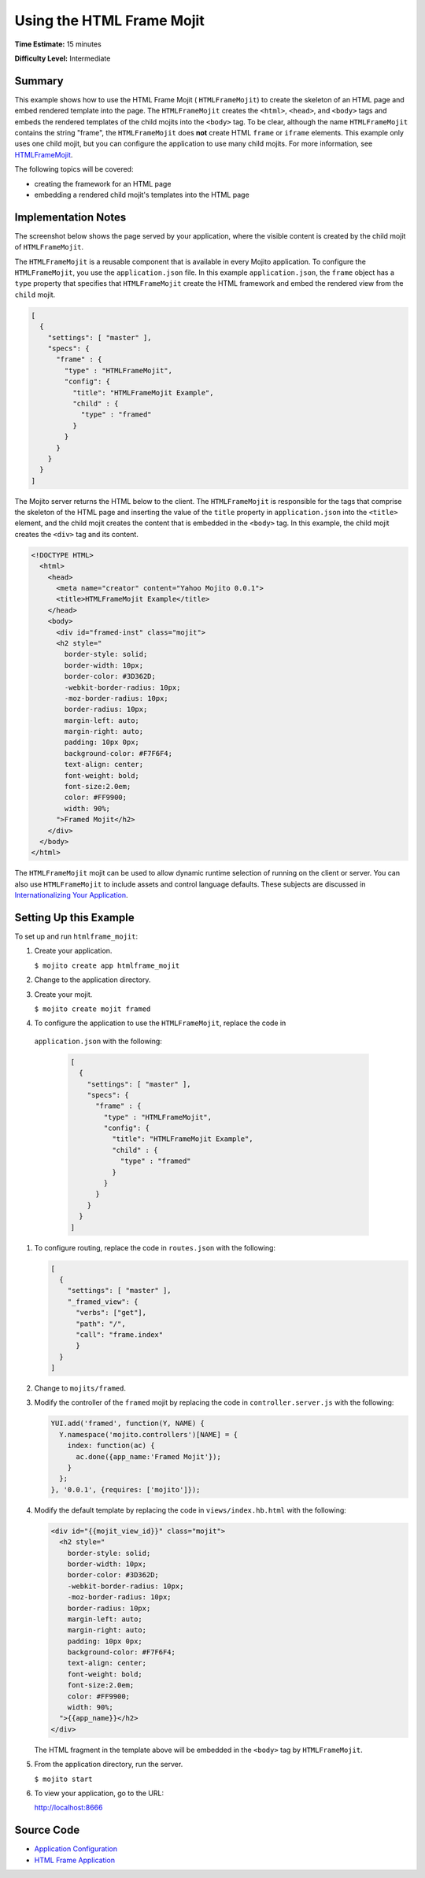 ==========================
Using the HTML Frame Mojit
==========================

**Time Estimate:** 15 minutes

**Difficulty Level:** Intermediate

.. _code_exs_htmlframemojit-summary:

Summary
=======

This example shows how to use the HTML Frame Mojit ( ``HTMLFrameMojit``) to 
create the skeleton of an HTML page and embed rendered template into the 
page. The ``HTMLFrameMojit`` creates the ``<html>``, ``<head>``, and ``<body>`` 
tags and embeds the rendered templates of the child mojits into the ``<body>`` 
tag. To be clear, although the name ``HTMLFrameMojit`` contains the string 
"frame", the ``HTMLFrameMojit`` does **not** create HTML ``frame`` or ``iframe`` 
elements. This example only uses one child mojit, but you can configure the 
application to use many child mojits. For more information, see 
`HTMLFrameMojit <../topics/mojito_frame_mojits.html#htmlframemojit>`_.

The following topics will be covered:

- creating the framework for an HTML page
- embedding a rendered child mojit's templates into the HTML page

.. _code_exs_htmlframemojit-notes:

Implementation Notes
====================

The screenshot below shows the page served by your application, where the visible 
content is created by the child mojit of ``HTMLFrameMojit``.

.. image:: images/htmlframe.preview.gif
   :width: 401px
   :height: 360px

The ``HTMLFrameMojit`` is a reusable component that is available in every Mojito 
application. To configure the ``HTMLFrameMojit``, you use the ``application.json`` 
file. In this example ``application.json``, the ``frame`` object has a ``type`` 
property that specifies that ``HTMLFrameMojit`` create the HTML framework and 
embed the rendered view from the ``child`` mojit.

.. code-block:: javascript

   [
     {
       "settings": [ "master" ],
       "specs": {
         "frame" : {
           "type" : "HTMLFrameMojit",
           "config": {
             "title": "HTMLFrameMojit Example",
             "child" : {
               "type" : "framed"
             }
           }
         }
       }
     }
   ]

The Mojito server returns the HTML below to the client. The ``HTMLFrameMojit`` is 
responsible for the tags that comprise the skeleton of the HTML page and inserting the 
value of the ``title`` property in ``application.json`` into the ``<title>`` element, 
and the child mojit creates the content that is embedded in the ``<body>`` tag. In this 
example, the child mojit creates the ``<div>`` tag and its content.

.. code-block:: html

   <!DOCTYPE HTML>
     <html>
       <head>
         <meta name="creator" content="Yahoo Mojito 0.0.1">
         <title>HTMLFrameMojit Example</title>
       </head>
       <body>
         <div id="framed-inst" class="mojit">
         <h2 style="
           border-style: solid;
           border-width: 10px;
           border-color: #3D362D;
           -webkit-border-radius: 10px;
           -moz-border-radius: 10px;
           border-radius: 10px;
           margin-left: auto;
           margin-right: auto;
           padding: 10px 0px;
           background-color: #F7F6F4;
           text-align: center;
           font-weight: bold;
           font-size:2.0em;
           color: #FF9900;
           width: 90%;
         ">Framed Mojit</h2>
       </div>
     </body>
   </html>

The ``HTMLFrameMojit`` mojit can be used to allow dynamic runtime selection of running 
on the client or server. You can also use ``HTMLFrameMojit`` to include assets and control 
language defaults. These subjects are discussed in 
`Internationalizing Your Application <i18n_apps.html>`_.

.. _code_exs_htmlframemojit-setup:

Setting Up this Example
=======================

To set up and run ``htmlframe_mojit``:

#. Create your application.

   ``$ mojito create app htmlframe_mojit``
#. Change to the application directory.
#. Create your mojit.

   ``$ mojito create mojit framed``
#. To configure the application to use the ``HTMLFrameMojit``, replace the code in 
  ``application.json`` with the following:

   .. code-block:: javascript

     [
       {
         "settings": [ "master" ],
         "specs": {
           "frame" : {
             "type" : "HTMLFrameMojit",
             "config": {
               "title": "HTMLFrameMojit Example",
               "child" : {
                 "type" : "framed"
               }
             }
           }
         }
       }
     ]

#. To configure routing, replace the code in ``routes.json`` with the following:

   .. code-block:: javascript

      [
        {
          "settings": [ "master" ],
          "_framed_view": {
            "verbs": ["get"],
            "path": "/",
            "call": "frame.index"
            }
        }
      ]

#. Change to ``mojits/framed``.
#. Modify the controller of the ``framed`` mojit by replacing the code in 
   ``controller.server.js`` with the following:

   .. code-block:: javascript

      YUI.add('framed', function(Y, NAME) {
        Y.namespace('mojito.controllers')[NAME] = {   
          index: function(ac) {
            ac.done({app_name:'Framed Mojit'});
          }
        };
      }, '0.0.1', {requires: ['mojito']});

#. Modify the default template by replacing the code in ``views/index.hb.html`` with the 
   following:

   .. code-block:: html

      <div id="{{mojit_view_id}}" class="mojit">
        <h2 style="
          border-style: solid;
          border-width: 10px;
          border-color: #3D362D;
          -webkit-border-radius: 10px;
          -moz-border-radius: 10px;
          border-radius: 10px;
          margin-left: auto;
          margin-right: auto;
          padding: 10px 0px;
          background-color: #F7F6F4;
          text-align: center;
          font-weight: bold;
          font-size:2.0em;
          color: #FF9900;
          width: 90%;
        ">{{app_name}}</h2>
      </div>

   The HTML fragment in the template above will be embedded in the ``<body>`` tag by 
   ``HTMLFrameMojit``.

#. From the application directory, run the server.

   ``$ mojito start``
#. To view your application, go to the URL:

   http://localhost:8666

.. _code_exs_htmlframemojit-src:

Source Code
===========

- `Application Configuration <http://github.com/yahoo/mojito/tree/master/examples/developer-guide/htmlframe_mojit/application.json>`_
- `HTML Frame Application <http://github.com/yahoo/mojito/tree/master/examples/developer-guide/htmlframe_mojit/>`_

